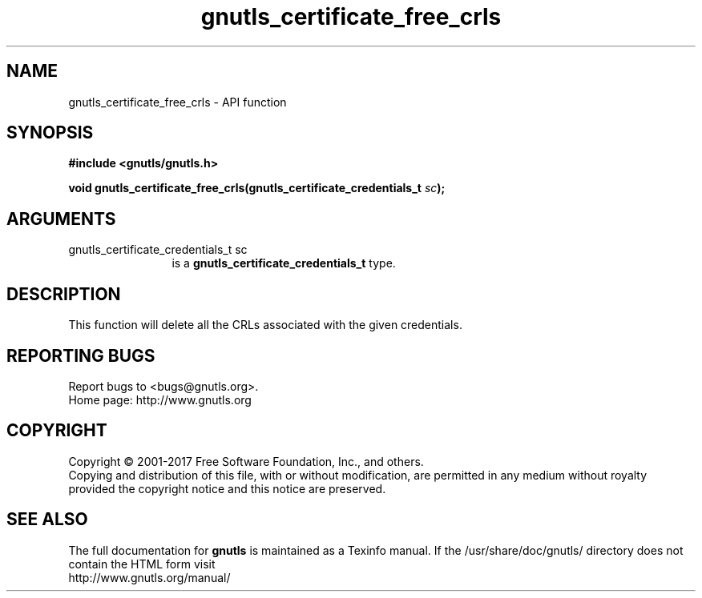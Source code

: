 .\" DO NOT MODIFY THIS FILE!  It was generated by gdoc.
.TH "gnutls_certificate_free_crls" 3 "3.5.14" "gnutls" "gnutls"
.SH NAME
gnutls_certificate_free_crls \- API function
.SH SYNOPSIS
.B #include <gnutls/gnutls.h>
.sp
.BI "void gnutls_certificate_free_crls(gnutls_certificate_credentials_t " sc ");"
.SH ARGUMENTS
.IP "gnutls_certificate_credentials_t sc" 12
is a \fBgnutls_certificate_credentials_t\fP type.
.SH "DESCRIPTION"
This function will delete all the CRLs associated
with the given credentials.
.SH "REPORTING BUGS"
Report bugs to <bugs@gnutls.org>.
.br
Home page: http://www.gnutls.org

.SH COPYRIGHT
Copyright \(co 2001-2017 Free Software Foundation, Inc., and others.
.br
Copying and distribution of this file, with or without modification,
are permitted in any medium without royalty provided the copyright
notice and this notice are preserved.
.SH "SEE ALSO"
The full documentation for
.B gnutls
is maintained as a Texinfo manual.
If the /usr/share/doc/gnutls/
directory does not contain the HTML form visit
.B
.IP http://www.gnutls.org/manual/
.PP
